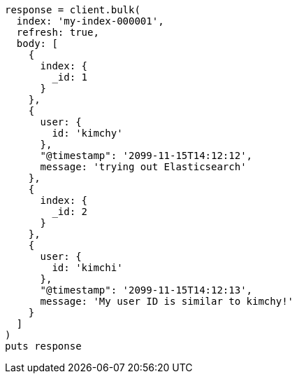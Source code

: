 [source, ruby]
----
response = client.bulk(
  index: 'my-index-000001',
  refresh: true,
  body: [
    {
      index: {
        _id: 1
      }
    },
    {
      user: {
        id: 'kimchy'
      },
      "@timestamp": '2099-11-15T14:12:12',
      message: 'trying out Elasticsearch'
    },
    {
      index: {
        _id: 2
      }
    },
    {
      user: {
        id: 'kimchi'
      },
      "@timestamp": '2099-11-15T14:12:13',
      message: 'My user ID is similar to kimchy!'
    }
  ]
)
puts response
----
